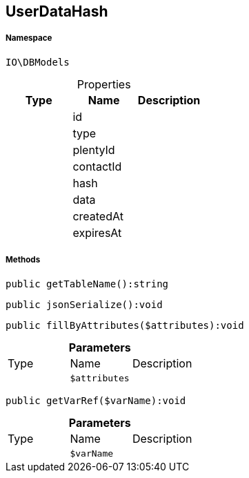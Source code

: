 :table-caption!:
:example-caption!:
:source-highlighter: prettify
:sectids!:
[[io__userdatahash]]
== UserDataHash





===== Namespace

`IO\DBModels`





.Properties
|===
|Type |Name |Description

|
    |id
    |
|
    |type
    |
|
    |plentyId
    |
|
    |contactId
    |
|
    |hash
    |
|
    |data
    |
|
    |createdAt
    |
|
    |expiresAt
    |
|===


===== Methods

[source%nowrap, php]
----

public getTableName():string

----

    







[source%nowrap, php]
----

public jsonSerialize():void

----

    







[source%nowrap, php]
----

public fillByAttributes($attributes):void

----

    







.*Parameters*
|===
|Type |Name |Description
|
a|`$attributes`
|
|===


[source%nowrap, php]
----

public getVarRef($varName):void

----

    







.*Parameters*
|===
|Type |Name |Description
|
a|`$varName`
|
|===


